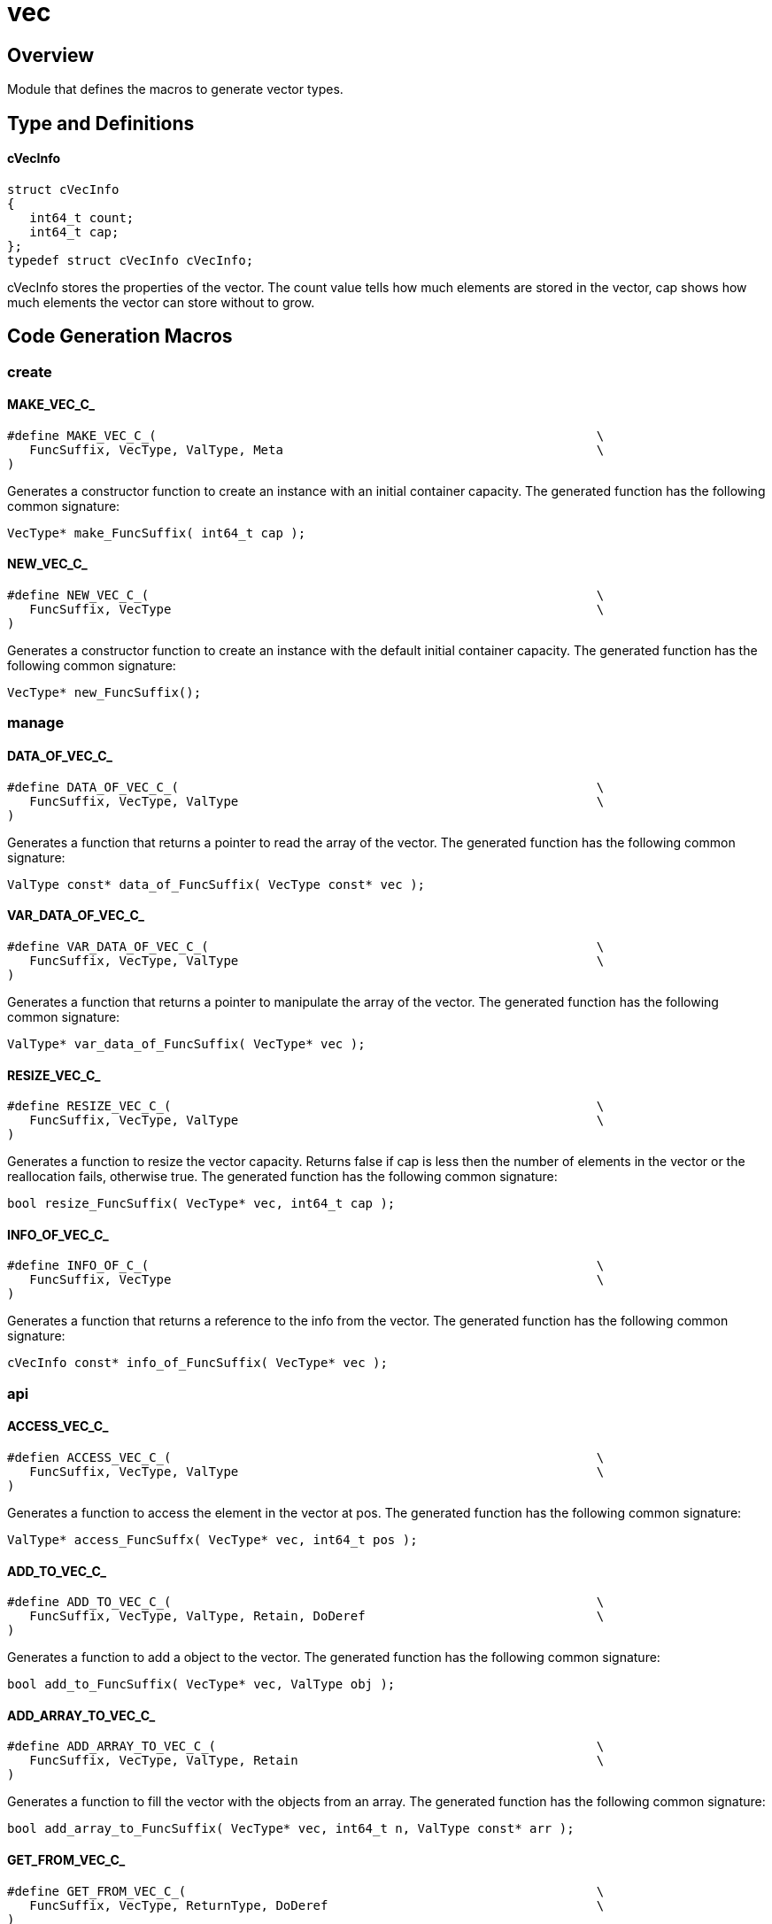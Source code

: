 = vec
:xmpldir: ../../../test/clingo/container/vec

//******************************************************************************
//******************************************************************** Overview
//******************************************************************************
[id='Overview']
== Overview

Module that defines the macros to generate vector types.

//******************************************************************************
//******************************************************* Types and Definitions
//******************************************************************************
== Type and Definitions

[id='cVecInfo']
==== cVecInfo
[source,c]
----
struct cVecInfo
{
   int64_t count;
   int64_t cap;
};
typedef struct cVecInfo cVecInfo;
----

cVecInfo stores the properties of the vector.
The count value tells how much elements are stored in the vector, cap shows how
much elements the vector can store without to grow.

//******************************************************************************
//****************************************************** Code Generation Macros
//******************************************************************************
[id='Code-Generation-Macros']
== Code Generation Macros

//********************************************************************** create
=== create

[id='MAKE_VEC_C_']
==== MAKE_VEC_C_
[source,c]
----
#define MAKE_VEC_C_(                                                           \
   FuncSuffix, VecType, ValType, Meta                                          \
)
----

Generates a constructor function to create an instance with an initial container
capacity.
The generated function has the following common signature:
[source,c]
----
VecType* make_FuncSuffix( int64_t cap );
----

[id='NEW_VEC_C_']
==== NEW_VEC_C_
[source,c]
----
#define NEW_VEC_C_(                                                            \
   FuncSuffix, VecType                                                         \
)
----

Generates a constructor function to create an instance with the default initial
container capacity.
The generated function has the following common signature:
[source,c]
----
VecType* new_FuncSuffix();
----

//********************************************************************** manage
=== manage

[id='DATA_OF_VEC_C_']
==== DATA_OF_VEC_C_
[source,c]
----
#define DATA_OF_VEC_C_(                                                        \
   FuncSuffix, VecType, ValType                                                \
)
----

Generates a function that returns a pointer to read the array of the vector.
The generated function has the following common signature:
[source,c]
----
ValType const* data_of_FuncSuffix( VecType const* vec );
----

[id='VAR_DATA_OF_VEC_C_']
==== VAR_DATA_OF_VEC_C_
[source,c]
----
#define VAR_DATA_OF_VEC_C_(                                                    \
   FuncSuffix, VecType, ValType                                                \
)
----

Generates a function that returns a pointer to manipulate the array of the
vector.
The generated function has the following common signature:
[source,c]
----
ValType* var_data_of_FuncSuffix( VecType* vec );
----

[id='RESIZE_VEC_C_']
==== RESIZE_VEC_C_
[source,c]
----
#define RESIZE_VEC_C_(                                                         \
   FuncSuffix, VecType, ValType                                                \
)
----

Generates a function to resize the vector capacity.
Returns false if cap is less then the number of elements in the vector or the
reallocation fails, otherwise true.
The generated function has the following common signature:
[source,c]
----
bool resize_FuncSuffix( VecType* vec, int64_t cap );
----

[id='INFO_OF_VEC_C_']
==== INFO_OF_VEC_C_
[source,c]
----
#define INFO_OF_C_(                                                            \
   FuncSuffix, VecType                                                         \
)
----

Generates a function that returns a reference to the info from the vector.
The generated function has the following common signature:
[source,c]
----
cVecInfo const* info_of_FuncSuffix( VecType* vec );
----

//************************************************************************* api
=== api

[id='ACCESS_VEC_C_']
==== ACCESS_VEC_C_
[source,c]
----
#defien ACCESS_VEC_C_(                                                         \
   FuncSuffix, VecType, ValType                                                \
)
----

Generates a function to access the element in the vector at pos.
The generated function has the following common signature:
[source,c]
----
ValType* access_FuncSuffx( VecType* vec, int64_t pos );
----

[id='ADD_TO_VEC_C_']
==== ADD_TO_VEC_C_
[source,c]
----
#define ADD_TO_VEC_C_(                                                         \
   FuncSuffix, VecType, ValType, Retain, DoDeref                               \
)    
----

Generates a function to add a object to the vector.
The generated function has the following common signature:
[source,c]
----
bool add_to_FuncSuffix( VecType* vec, ValType obj );
----

[id='ADD_ARRAY_TO_VEC_C_']
==== ADD_ARRAY_TO_VEC_C_
[source,c]
----
#define ADD_ARRAY_TO_VEC_C_(                                                   \
   FuncSuffix, VecType, ValType, Retain                                        \
)
----

Generates a function to fill the vector with the objects from an array.
The generated function has the following common signature:
[source,c]
----
bool add_array_to_FuncSuffix( VecType* vec, int64_t n, ValType const* arr );
----

[id='GET_FROM_VEC_C_']
==== GET_FROM_VEC_C_
[source,c]
----
#define GET_FROM_VEC_C_(                                                       \
   FuncSuffix, VecType, ReturnType, DoDeref                                    \
)
----

Generates a function that returns the object at pos in the vector.
The generated function has the following common signature:
[source,c]
----
ReturnType get_from_FuncSuffix( VecType const* vec, int64_t pos );
----

[id='INSERT_INTO_VEC_C_']
==== INSERT_INTO_VEC_C_
[source,c]
----
#define INSERT_INTO_VEC_C_(                                                    \
   FuncSuffix, VecType, ValType, Retain                                        \
)
----

Generates a function that inserts a object before the object at pos, increasing
the container by the inserted object.
The generated fucntion has the following common signature:
[source,c]
----
bool insert_into_FuncSuffix( VecType* vec, int64_t pos, ValType val );
----

[id='REMOVE_FROM_VEC_C_']
==== REMOVE_FROM_VEC_C_
[source,c]
----
#define REMOVE_FROM_VEC_C_(                                                    \
   FuncName, VecType, ValType, Release                                         \
)
----

Generates a function that removes the value at pos in the vector.
The generated function has the following common signature:
[source,c]
----
bool remove_from_FuncSuffix( VecType* vec, int64_t pos );
----

[id='SET_ON_VEC_C_']
==== SET_ON_VEC_C_
[source,c]
----
#define SET_ON_VEC_C_(                                                         \
   FuncSuffix, VecType, ValType, Retain, Release, DoDeref                      \
)
----

Generates a function that overwrites the value at pos in the vector.
The generated function has the following common signature:
[source,c]
----
void set_on_FuncSuffix( VecType* vec, int64_t pos, ValType val );
----

//************************************************************************ type
=== type

[id='VEC_STRUCT_C_']
==== VEC_STRUCT_C_
[source,c]
----
#define VEC_STRUCT_C_(
   VecType, ValType
)
----

Generates the struct that all function in this module use.

[id='OBJ_VEC_DEF_C_']
==== OBJ_VEC_DEF_C_
[source,c]
----
#define OBJ_VEC_DEF_C_(                                                        \
   FuncName, VecType, ObjType, Meta                                            \
)
----

Generates the definition of a vector to store objects from type ObjType for a .h
file.

[source,c]
----
struct VecType;
typedef struct VecType VecType;
extern cMeta const Meta;
/**************************************/
VecType* make_FuncSuffix( int64_t size );
VecType* new_FuncSuffix();
/**************************************/
ObjType* const* data_of_FuncSuffix( VecType const* vec );
cVecInfo const* info_of_FuncSuffix( VecType const* vec );
bool resize_FuncSuffix( VecType* vec, int64_t size );
ObjType** var_data_of_FuncSuffix( VecType* vec );
/**************************************/
bool add_to_FuncSuffix( VecType* vec, ObjType* obj );
bool add_array_to_FuncSuffix( VecType* vec, int64_t n, ObjType* const* arr );
ObjType* get_from_FuncSuffix( VecType const* vec, int64_t pos );
bool insert_into_FuncSuffix( VecType* vec, int64_t pos, ObjType* obj );
bool remove_from_FuncSuffix( VecType* vec, int64_t pos );
void set_on_FuncSuffix( VecType* vec, int64_t pos, ObjType* obj );
----

[id='OBJ_VEC_IMPL_C_']
==== OBJ_VEC_IMPL_C_
[source,c]
----
#define OBJ_VEC_IMPL_C_(                                                       \
   Static, VecType, ObjType, FuncName, Meta                                    \
)
----

Generates the implementation of a vector to store objects from type ObjType for
a .c file.
The Static value can be used to define the visibility of the functions.

[id='VAL_VEC_DEF_C_']
==== VAL_VEC_DEF_C_
[source,c]
----
#define VAL_VEC_DEF_C_(                                                        \
   VecType, ValType, FuncName, Meta                                            \
)
----

Generates the definition of a vector to store values from type ValType for a .h
file.

[source,c]
----
struct VecType;
typedef struct VecType VecType;
extern cMeta const Meta;
/**************************************/
VecType* make_FuncSuffix( int64_t cap );
VecType* new_FuncSuffix();
/**************************************/
ValType const* data_of_FuncSuffix( VecType const* vec );
ValType* var_data_of_FuncSuffix( VecType* vec );
/**************************************/
cVecInfo const* info_of_FuncSuffix( VecType const* vec );
bool resize_FuncSuffix( VecType* vec, int64_t cap );
/**************************************/
bool add_to_FuncSuffix( VecType* vec, ValType val );
bool add_array_to_FuncSuffix( VecType* vec, int64_t n, ValType const* arr );
ValType const* get_from_FuncSuffix( VecType const* vec, int64_t pos );
ValType* get_var_from_FuncSuffix( VecType* vec, int64_t pos );
bool insert_into_FuncSuffix( VecType* vec, int64_t pos, ValType val );
bool remove_from_FuncSuffix( VecType* vec, int64_t pos );
void set_on_FuncSuffix( VecType* vec, int64_t pos, ValType val );
----

[id='VAL_VEC_IMPL_C_']
==== VAL_VEC_IMPL_C_
[source,c]
----
#define VAL_VEC_IMPL_C_(                                                       \
   Static, VecType, ValType, FuncName, Meta                                    \
)
----

Generates the implementation of a vector to store values from type ValType for
a .c file.
The static value can be used to define the visibility of the functions.

//*********************************************************************** extra
=== extra

[id='BUILD_VEC_C_']
==== BUILD_VEC_C_
[source,c]
----
#define BUILD_VEC_C_(                                                          \
   FuncSuffix, VecType, ValType, Meta                                          \
)
----

Generates a constructor function to create an instance with an allready
allocated data.
The vec takes ownership of data.
The generated function has the following common signature:
[source,c]
----
VecType* build_FuncSuffix( int64_t cap, int64_t count, ValType* data );
----

[id='SLICE_OF_VEC_C_']
==== SLICE_OF_VEC_C_
[source,c]
----
#defien SLICE_OF_VEC_C_(                                                       \
   FuncSuffix, VecType, SliceType                                              \
)
----

Generates a function to access the data of a vec as slice.
The generated function has the following common signature:
[source,c]
----
SliceType slice_of_FuncSuffix( VecType const* vec );
----

[id='VAR_SLICE_OF_VEC_C_']
==== VAR_SLICE_OF_VEC_C_
[source,c]
----
#define VAR_SLICE_OF_VEC_C_(                                                   \
   FuncSuffix, VecType, SliceType                                              \
)
----

Generates a function to access the data of a vec as var slice.
The generated function has the following common signature:
[source,c]
----
SliceType var_slice_of_FuncSuffix( VecType* vec );
----

//******************************************************************************
//******************************************************************* Functions
//******************************************************************************
== Functions

//************************************************************************ info
=== info

==== vec_load_c
[source,c]
----
float vec_load_c( cVecInfo const info[static 1] );
----

Returns the load factor of a vector.

==== vec_is_empty_c
[source,c]
----
bool vec_is_empty_c( cVecInfo const info[static 1] );
----

Returns if a vector os empty.
